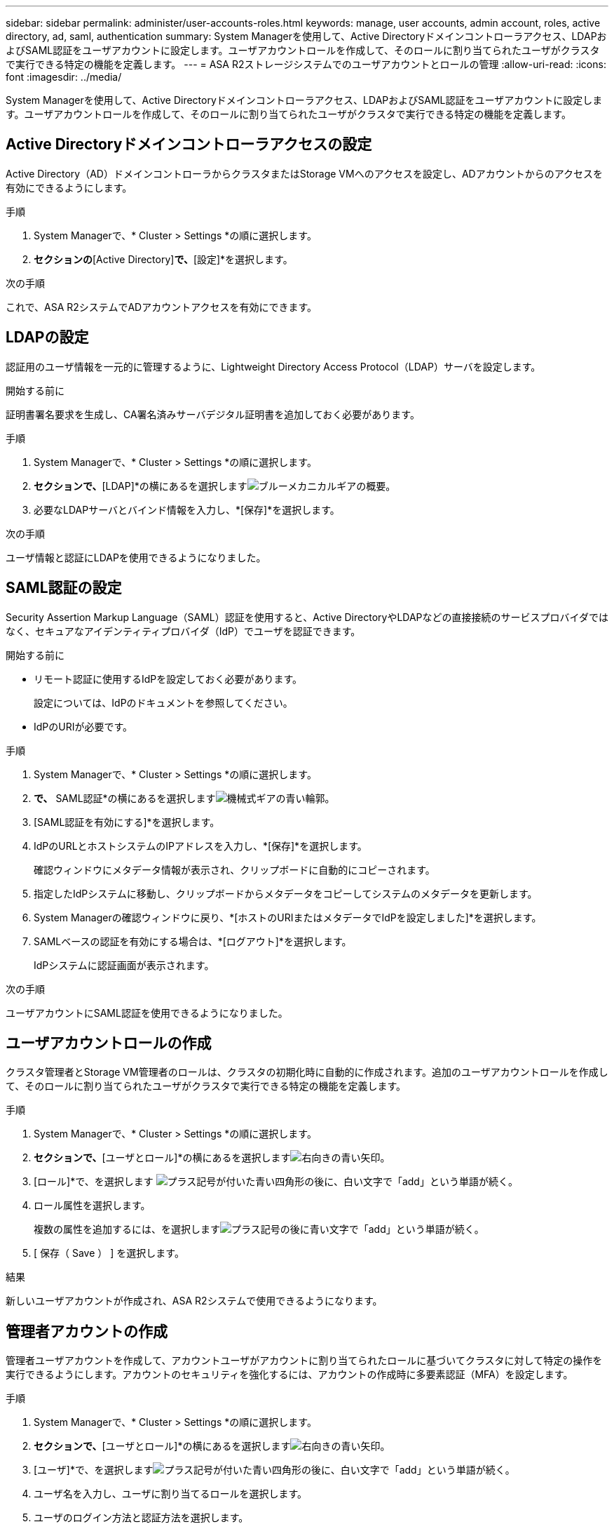 ---
sidebar: sidebar 
permalink: administer/user-accounts-roles.html 
keywords: manage, user accounts, admin account, roles, active directory, ad, saml, authentication 
summary: System Managerを使用して、Active Directoryドメインコントローラアクセス、LDAPおよびSAML認証をユーザアカウントに設定します。ユーザアカウントロールを作成して、そのロールに割り当てられたユーザがクラスタで実行できる特定の機能を定義します。 
---
= ASA R2ストレージシステムでのユーザアカウントとロールの管理
:allow-uri-read: 
:icons: font
:imagesdir: ../media/


[role="lead"]
System Managerを使用して、Active Directoryドメインコントローラアクセス、LDAPおよびSAML認証をユーザアカウントに設定します。ユーザアカウントロールを作成して、そのロールに割り当てられたユーザがクラスタで実行できる特定の機能を定義します。



== Active Directoryドメインコントローラアクセスの設定

Active Directory（AD）ドメインコントローラからクラスタまたはStorage VMへのアクセスを設定し、ADアカウントからのアクセスを有効にできるようにします。

.手順
. System Managerで、* Cluster > Settings *の順に選択します。
. [セキュリティ]*セクションの*[Active Directory]*で、*[設定]*を選択します。


.次の手順
これで、ASA R2システムでADアカウントアクセスを有効にできます。



== LDAPの設定

認証用のユーザ情報を一元的に管理するように、Lightweight Directory Access Protocol（LDAP）サーバを設定します。

.開始する前に
証明書署名要求を生成し、CA署名済みサーバデジタル証明書を追加しておく必要があります。

.手順
. System Managerで、* Cluster > Settings *の順に選択します。
. [セキュリティ]*セクションで、*[LDAP]*の横にあるを選択しますimage:icon_gear_white_bg.png["ブルーメカニカルギアの概要"]。
. 必要なLDAPサーバとバインド情報を入力し、*[保存]*を選択します。


.次の手順
ユーザ情報と認証にLDAPを使用できるようになりました。



== SAML認証の設定

Security Assertion Markup Language（SAML）認証を使用すると、Active DirectoryやLDAPなどの直接接続のサービスプロバイダではなく、セキュアなアイデンティティプロバイダ（IdP）でユーザを認証できます。

.開始する前に
* リモート認証に使用するIdPを設定しておく必要があります。
+
設定については、IdPのドキュメントを参照してください。

* IdPのURIが必要です。


.手順
. System Managerで、* Cluster > Settings *の順に選択します。
. [セキュリティ]*で、* SAML認証*の横にあるを選択しますimage:icon_gear_white_bg.png["機械式ギアの青い輪郭"]。
. [SAML認証を有効にする]*を選択します。
. IdPのURLとホストシステムのIPアドレスを入力し、*[保存]*を選択します。
+
確認ウィンドウにメタデータ情報が表示され、クリップボードに自動的にコピーされます。

. 指定したIdPシステムに移動し、クリップボードからメタデータをコピーしてシステムのメタデータを更新します。
. System Managerの確認ウィンドウに戻り、*[ホストのURIまたはメタデータでIdPを設定しました]*を選択します。
. SAMLベースの認証を有効にする場合は、*[ログアウト]*を選択します。
+
IdPシステムに認証画面が表示されます。



.次の手順
ユーザアカウントにSAML認証を使用できるようになりました。



== ユーザアカウントロールの作成

クラスタ管理者とStorage VM管理者のロールは、クラスタの初期化時に自動的に作成されます。追加のユーザアカウントロールを作成して、そのロールに割り当てられたユーザがクラスタで実行できる特定の機能を定義します。

.手順
. System Managerで、* Cluster > Settings *の順に選択します。
. [セキュリティ]*セクションで、*[ユーザとロール]*の横にあるを選択しますimage:icon_arrow.gif["右向きの青い矢印"]。
. [ロール]*で、を選択します image:icon_add_blue_bg.png["プラス記号が付いた青い四角形の後に、白い文字で「add」という単語が続く"]。
. ロール属性を選択します。
+
複数の属性を追加するには、を選択しますimage:icon_add.gif["プラス記号の後に青い文字で「add」という単語が続く"]。

. [ 保存（ Save ） ] を選択します。


.結果
新しいユーザアカウントが作成され、ASA R2システムで使用できるようになります。



== 管理者アカウントの作成

管理者ユーザアカウントを作成して、アカウントユーザがアカウントに割り当てられたロールに基づいてクラスタに対して特定の操作を実行できるようにします。アカウントのセキュリティを強化するには、アカウントの作成時に多要素認証（MFA）を設定します。

.手順
. System Managerで、* Cluster > Settings *の順に選択します。
. [セキュリティ]*セクションで、*[ユーザとロール]*の横にあるを選択しますimage:icon_arrow.gif["右向きの青い矢印"]。
. [ユーザ]*で、を選択しますimage:icon_add_blue_bg.png["プラス記号が付いた青い四角形の後に、白い文字で「add」という単語が続く"]。
. ユーザ名を入力し、ユーザに割り当てるロールを選択します。
. ユーザのログイン方法と認証方法を選択します。
. MFAを有効にするには、を選択しimage:icon_add.gif["プラス記号の後に青い文字で「add」という単語が続く"]、セカンダリログイン方法と認証方法を選択します。
. ユーザのパスワードを入力します。
. [ 保存（ Save ） ] を選択します。


.結果
新しい管理者アカウントが作成され、ASA R2クラスタで使用できるようになります。

